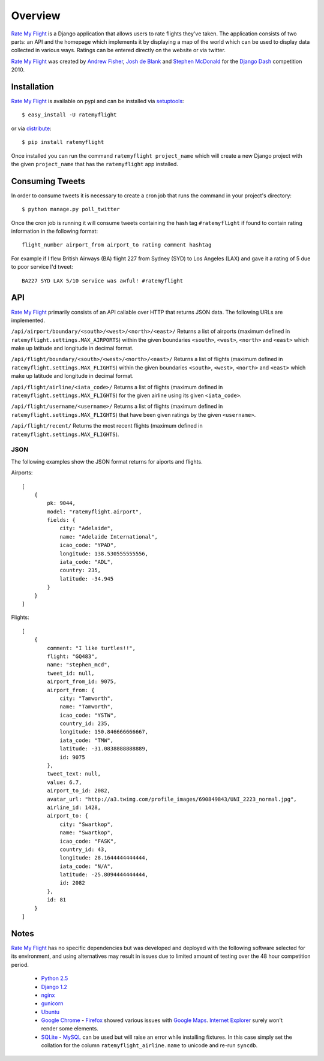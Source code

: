 ========
Overview
========

`Rate My Flight`_ is a Django application that allows users to rate flights 
they've taken. The application consists of two parts: an API and the homepage 
which implements it by displaying a map of the world which can be used to 
display data collected in various ways. Ratings can be entered directly on 
the website or via twitter. 

`Rate My Flight`_ was created by `Andrew Fisher`_, `Josh de Blank`_ and 
`Stephen McDonald`_ for the `Django Dash`_ competition 2010.

Installation
============

`Rate My Flight`_ is available on pypi and can be installed via 
`setuptools`_::

    $ easy_install -U ratemyflight
    
or via `distribute`_::

    $ pip install ratemyflight
    
Once installed you can run the command ``ratemyflight project_name`` which 
will create a new Django project with the given ``project_name`` that has the 
``ratemyflight`` app installed.

Consuming Tweets
================

In order to consume tweets it is necessary to create a cron job that runs 
the command in your project's directory::

    $ python manage.py poll_twitter
    
Once the cron job is running it will consume tweets containing the hash tag 
``#ratemyflight`` if found to contain rating information in the following 
format::

    flight_number airport_from airport_to rating comment hashtag

For example if I flew British Airways (BA) flight 227 from Sydney (SYD) to 
Los Angeles (LAX) and gave it a rating of 5 due to poor service I'd tweet::

    BA227 SYD LAX 5/10 service was awful! #ratemyflight

API
===

`Rate My Flight`_ primarily consists of an API callable over HTTP that 
returns JSON data. The following URLs are implemented.

``/api/airport/boundary/<south>/<west>/<north>/<east>/``
Returns a list of airports (maximum defined in 
``ratemyflight.settings.MAX_AIRPORTS``) within the given boundaries ``<south>``, 
``<west>``, ``<north>`` and ``<east>`` which make up latitude and longitude 
in decimal format.

``/api/flight/boundary/<south>/<west>/<north>/<east>/``
Returns a list of flights (maximum defined in 
``ratemyflight.settings.MAX_FLIGHTS``) within the given boundaries ``<south>``, 
``<west>``, ``<north>`` and ``<east>`` which make up latitude and longitude 
in decimal format.

``/api/flight/airline/<iata_code>/``
Returns a list of flights (maximum defined in 
``ratemyflight.settings.MAX_FLIGHTS``) for the given airline using its given 
``<iata_code>``.

``/api/flight/username/<username>/``
Returns a list of flights (maximum defined in 
``ratemyflight.settings.MAX_FLIGHTS``) that have been given ratings by the 
given ``<username>``.

``/api/flight/recent/``
Returns the most recent flights (maximum defined in 
``ratemyflight.settings.MAX_FLIGHTS``).

JSON
----

The following examples show the JSON format returns for aiports and flights.

Airports::

    [
        {
            pk: 9044,
            model: "ratemyflight.airport",
            fields: {
                city: "Adelaide",
                name: "Adelaide International",
                icao_code: "YPAD",
                longitude: 138.530555555556,
                iata_code: "ADL",
                country: 235,
                latitude: -34.945
            }
        }
    ]

Flights::

    [
        {
            comment: "I like turtles!!",
            flight: "GQ483",
            name: "stephen_mcd",
            tweet_id: null,
            airport_from_id: 9075,
            airport_from: {
                city: "Tamworth",
                name: "Tamworth",
                icao_code: "YSTW",
                country_id: 235,
                longitude: 150.846666666667,
                iata_code: "TMW",
                latitude: -31.0838888888889,
                id: 9075
            },
            tweet_text: null,
            value: 6.7,
            airport_to_id: 2082,
            avatar_url: "http://a3.twimg.com/profile_images/690849843/UNI_2223_normal.jpg",
            airline_id: 1428,
            airport_to: {
                city: "Swartkop",
                name: "Swartkop",
                icao_code: "FASK",
                country_id: 43,
                longitude: 28.1644444444444,
                iata_code: "N/A",
                latitude: -25.8094444444444,
                id: 2082
            },
            id: 81
        }
    ]

Notes
=====

`Rate My Flight`_ has no specific dependencies but was developed and deployed 
with the following software selected for its environment, and using 
alternatives may result in issues due to limited amount of testing over the 
48 hour competition period.

  * `Python 2.5`_
  * `Django 1.2`_
  * `nginx`_
  * `gunicorn`_
  * `Ubuntu`_
  * `Google Chrome`_ - `Firefox`_ showed various issues with `Google Maps`_. `Internet Explorer`_ surely won't render some elements.
  * `SQLite`_ - `MySQL`_ can be used but will raise an error while installing fixtures. In this case simply set the collation for the column ``ratemyflight_airline.name`` to unicode and re-run ``syncdb``.

.. _`Rate My Flight`: http://ratemyflight.org
.. _`Andrew Fisher`: http://ajfisher.me
.. _`Josh de Blank`: http://www.joshdeblank.com
.. _`Stephen McDonald`: http://jupo.org
.. _`Django Dash`: http://djangodash.com
.. _`setuptools`: http://pypi.python.org/pypi/setuptools
.. _`distribute`: http://pypi.python.org/pypi/distribute
.. _`Python 2.5`: http://python.org
.. _`Django 1.2`: http://djangoproject.com
.. _`nginx`: http://nginx.net
.. _`gunicorn`: http://gunicorn.org
.. _`Ubuntu`: http://ubuntu.com
.. _`Google Chrome`: http://www.google.com/chrome/
.. _`Firefox`: http://mozilla.com/firefox/
.. _`Google Maps`: http://maps.google.com
.. _`Internet Explorer`: http://www.microsoft.com/windows/internet-explorer
.. _`SQLite`: http://www.sqlite.org
.. _`MySQL`: http://mysql.com

